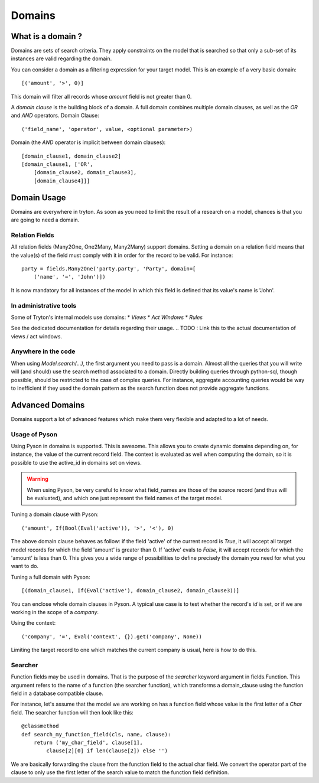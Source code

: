 #######
Domains
#######

What is a domain ?
==================

Domains are sets of search criteria. They apply constraints on the model that
is searched so that only a sub-set of its instances are valid regarding the
domain.

You can consider a domain as a filtering expression for your target model. This
is an example of a very basic domain:
::
    [('amount', '>', 0)]

This domain will filter all records whose *amount* field is not greater than 0.

A *domain clause* is the building block of a domain. A full domain combines
multiple domain clauses, as well as the *OR* and *AND* operators.
Domain Clause:
::
    ('field_name', 'operator', value, <optional parameter>)

Domain (the *AND* operator is implicit between domain clauses):
::
    [domain_clause1, domain_clause2]
    [domain_clause1, ['OR',
        [domain_clause2, domain_clause3],
        [domain_clause4]]]

Domain Usage
============

Domains are everywhere in tryton. As soon as you need to limit the result of a
research on a model, chances is that you are going to need a domain.

Relation Fields
---------------

All relation fields (Many2One, One2Many, Many2Many) support domains. Setting a
domain on a relation field means that the value(s) of the field must comply
with it in order for the record to be valid. For instance:
::
    party = fields.Many2One('party.party', 'Party', domain=[
        ('name', '=', 'John')])

It is now mandatory for all instances of the model in which this field is
defined that its value's name is 'John'.

In administrative tools
-----------------------

Some of Tryton's internal models use domains:
* *Views*
* *Act Windows*
* *Rules*

See the dedicated documentation for details regarding their usage.
.. TODO : Link this to the actual documentation of views / act windows.

Anywhere in the code
--------------------

When using *Model.search(...)*, the first argument you need to pass is a
domain. Almost all the queries that you will write will (and should) use the
search method associated to a domain. Directly building queries through
python-sql, though possible, should be restricted to the case of complex
queries. For instance, aggregate accounting queries would be way to inefficient
if they used the domain pattern as the search function does not provide
aggregate functions.

Advanced Domains
================

Domains support a lot of advanced features which make them very flexible and
adapted to a lot of needs.

Usage of Pyson
--------------

Using Pyson in domains is supported. This is awesome. This allows you to create
dynamic domains depending on, for instance, the value of the current record
field. The context is evaluated as well when computing the domain, so it is
possible to use the active_id in domains set on views.

.. warning:: 
    When using Pyson, be very careful to know what field_names are those of the
    source record (and thus will be evaluated), and which one just represent
    the field names of the target model.

Tuning a domain clause with Pyson:
::
    ('amount', If(Bool(Eval('active')), '>', '<'), 0)

The above domain clause behaves as follow: if the field 'active' of the current
record is *True*, it will accept all target model records for which the field
'amount' is greater than 0. If 'active' evals to *False*, it will accept records
for which the 'amount' is less than 0.
This gives you a wide range of possibilities to define precisely the domain you
need for what you want to do.

Tuning a full domain with Pyson:
::
    [(domain_clause1, If(Eval('active'), domain_clause2, domain_clause3))]

You can enclose whole domain clauses in Pyson. A typical use case is to test
whether the record's *id* is set, or if we are working in the scope of a
*company*.

Using the context:
::
    ('company', '=', Eval('context', {}).get('company', None))

Limiting the target record to one which matches the current company is usual,
here is how to do this.

Searcher
--------

Function fields may be used in domains. That is the purpose of the *searcher*
keyword argument in fields.Function. This argument refers to the name of a
function (the searcher function), which transforms a domain_clause using the
function field in a database compatible clause.

For instance, let's assume that the model we are working on has a function
field whose value is the first letter of a *Char* field. The searcher function
will then look like this:
::
    @classmethod
    def search_my_function_field(cls, name, clause):
        return ('my_char_field', clause[1], 
            clause[2][0] if len(clause[2]) else '')

We are basically forwarding the clause from the function field to the actual
char field. We convert the operator part of the clause to only use the first
letter of the search value to match the function field definition.
